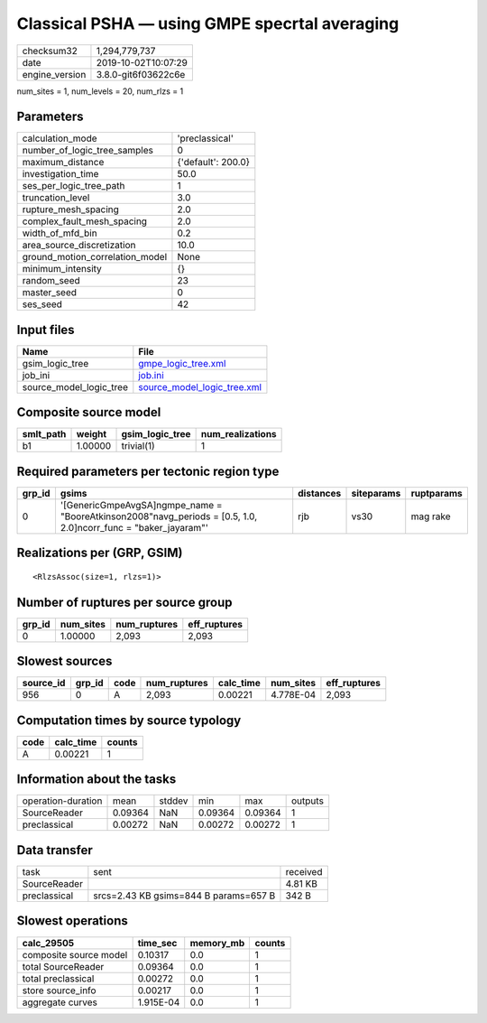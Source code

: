 Classical PSHA — using GMPE specrtal averaging
==============================================

============== ===================
checksum32     1,294,779,737      
date           2019-10-02T10:07:29
engine_version 3.8.0-git6f03622c6e
============== ===================

num_sites = 1, num_levels = 20, num_rlzs = 1

Parameters
----------
=============================== ==================
calculation_mode                'preclassical'    
number_of_logic_tree_samples    0                 
maximum_distance                {'default': 200.0}
investigation_time              50.0              
ses_per_logic_tree_path         1                 
truncation_level                3.0               
rupture_mesh_spacing            2.0               
complex_fault_mesh_spacing      2.0               
width_of_mfd_bin                0.2               
area_source_discretization      10.0              
ground_motion_correlation_model None              
minimum_intensity               {}                
random_seed                     23                
master_seed                     0                 
ses_seed                        42                
=============================== ==================

Input files
-----------
======================= ============================================================
Name                    File                                                        
======================= ============================================================
gsim_logic_tree         `gmpe_logic_tree.xml <gmpe_logic_tree.xml>`_                
job_ini                 `job.ini <job.ini>`_                                        
source_model_logic_tree `source_model_logic_tree.xml <source_model_logic_tree.xml>`_
======================= ============================================================

Composite source model
----------------------
========= ======= =============== ================
smlt_path weight  gsim_logic_tree num_realizations
========= ======= =============== ================
b1        1.00000 trivial(1)      1               
========= ======= =============== ================

Required parameters per tectonic region type
--------------------------------------------
====== ================================================================================================================= ========= ========== ==========
grp_id gsims                                                                                                             distances siteparams ruptparams
====== ================================================================================================================= ========= ========== ==========
0      '[GenericGmpeAvgSA]\ngmpe_name = "BooreAtkinson2008"\navg_periods = [0.5, 1.0, 2.0]\ncorr_func = "baker_jayaram"' rjb       vs30       mag rake  
====== ================================================================================================================= ========= ========== ==========

Realizations per (GRP, GSIM)
----------------------------

::

  <RlzsAssoc(size=1, rlzs=1)>

Number of ruptures per source group
-----------------------------------
====== ========= ============ ============
grp_id num_sites num_ruptures eff_ruptures
====== ========= ============ ============
0      1.00000   2,093        2,093       
====== ========= ============ ============

Slowest sources
---------------
========= ====== ==== ============ ========= ========= ============
source_id grp_id code num_ruptures calc_time num_sites eff_ruptures
========= ====== ==== ============ ========= ========= ============
956       0      A    2,093        0.00221   4.778E-04 2,093       
========= ====== ==== ============ ========= ========= ============

Computation times by source typology
------------------------------------
==== ========= ======
code calc_time counts
==== ========= ======
A    0.00221   1     
==== ========= ======

Information about the tasks
---------------------------
================== ======= ====== ======= ======= =======
operation-duration mean    stddev min     max     outputs
SourceReader       0.09364 NaN    0.09364 0.09364 1      
preclassical       0.00272 NaN    0.00272 0.00272 1      
================== ======= ====== ======= ======= =======

Data transfer
-------------
============ ===================================== ========
task         sent                                  received
SourceReader                                       4.81 KB 
preclassical srcs=2.43 KB gsims=844 B params=657 B 342 B   
============ ===================================== ========

Slowest operations
------------------
====================== ========= ========= ======
calc_29505             time_sec  memory_mb counts
====================== ========= ========= ======
composite source model 0.10317   0.0       1     
total SourceReader     0.09364   0.0       1     
total preclassical     0.00272   0.0       1     
store source_info      0.00217   0.0       1     
aggregate curves       1.915E-04 0.0       1     
====================== ========= ========= ======